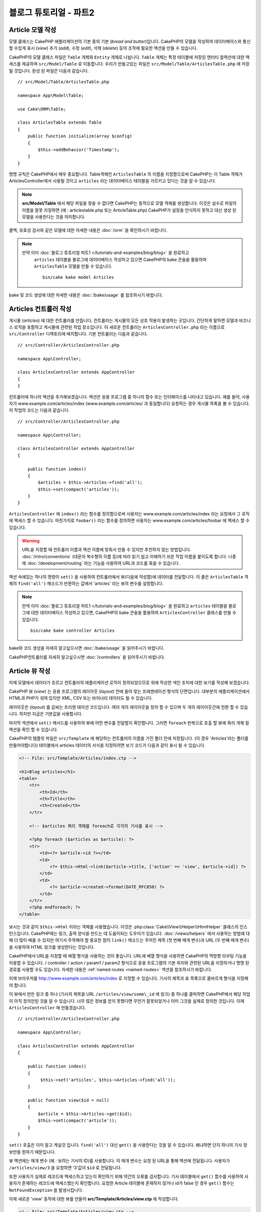 블로그 튜토리얼 - 파트2
##############################

Article 모델 작성
====================

모델 클래스는 CakePHP 애플리케이션의 기본 중의 기본 (*bread and butter*)입니다.
CakePHP의 모델을 작성하여 데이터베이스와 통신 할 수있게 표시 (*view*)
추가 (*add*), 수정 (*edit*), 삭제 (*delete*) 등의 조작에 필요한 액션을 만들 수 있습니다.

CakePHP의 모델 클래스 파일은 ``Table`` 개체와 ``Entity`` 개체로 나뉩니다.
``Table`` 개체는 특정 테이블에 저장된 엔터티 컬렉션에 대한 액세스를 제공하며 ``src/Model/Table`` 로 이동합니다.
우리가 만들고있는 파일은  ``src/Model/Table/ArticlesTable.php`` 에 저장 될 것입니다.
완성 된 파일은 다음과 같습니다. ::

    // src/Model/Table/ArticlesTable.php

    namespace App\Model\Table;

    use Cake\ORM\Table;

    class ArticlesTable extends Table
    {
        public function initialize(array $config)
        {
            $this->addBehavior('Timestamp');
        }
    }

명명 규칙은 CakePHP에서 매우 중요합니다.
Table객체인 ``ArticlesTable`` 의 이름을 지정함으로써 CakePHP는 이 Table 객체가 ArticlesController에서 사용될 것이고
``articles`` 라는 데이터베이스 테이블을 가르키고 있다는 것을 알 수 있습니다.

.. note::

   **src/Model/Table** 에서 해당 파일을 찾을 수 없다면 CakePHP는 동적으로 모델 객체를 생성합니다.
   이것은 실수로 파일의 이름을 잘못 지정하면 (예 : articlestable.php 또는 ArticleTable.php)
   CakePHP가 설정을 인식하지 못하고 대신 생성 된 모델을 사용한다는 것을 의미합니다.

콜백, 유효성 검사와 같은 모델에 대한 자세한 내용은 :doc:`/orm` 을 확인하시기 바랍니다.

.. note::

 　만약 이미 :doc:`블로그 튜토리얼 파트1 </tutorials-and-examples/blog/blog>`  을 완료하고
   ``articles`` 테이블을 블로그에 데이터베이스 작성하고 있으면
   CakePHP의 bake 콘솔을 활용하여 ``ArticlesTable`` 모델을 만들 수 있습니다. ::

            bin/cake bake model Articles

bake 및 코드 생성에 대한 자세한 내용은 :doc:`/bake/usage` 를 참조하시기 바랍니다.

Articles 컨트롤러 작성
=============================

게시물 (*articles*) 에 대한 컨트롤러를 만듭니다. 컨트롤러는 게시물의 모든 상호 작용이 발생하는 곳입니다.
간단하게 말하면 모델과 비즈니스 로직을 포함하고 게시물에 관련된 작업 장소입니다.
이 새로운 컨트롤러는 ``ArticlesController.php`` 라는 이름으로 ``src/Controller`` 디렉토리에 배치합니다.
기본 컨트롤러는 다음과 같습니다. ::

    // src/Controller/ArticlesController.php

    namespace App\Controller;

    class ArticlesController extends AppController
    {
    }

컨트롤러에 하나의 액션을 추가해보겠습니다.
액션은 응용 프로그램 중 하나의 함수 또는 인터페이스를 나타내고 있습니다.
예를 들어, 사용자가 www.example.com/articles/index (www.example.com/articles/ 과 동일합니다)
요청하는 경우 게시물 목록을 볼 수 있습니다.
이 작업의 코드는 다음과 같습니다. ::

    // src/Controller/ArticlesController.php

    namespace App\Controller;

    class ArticlesController extends AppController
    {

        public function index()
        {
            $articles = $this->Articles->find('all');
            $this->set(compact('articles'));
        }
    }

``ArticlesController`` 에 ``index()`` 라는 함수를 정의함으로써 사용자는
www.example.com/articles/index 라는 요청에서 그 로직에 액세스 할 수 있습니다.
마찬가지로 ``foobar()`` 라는 함수를 정의하면 사용자는 www.example.com/articles/foobar
에 액세스 할 수 있습니다.

.. warning::

     URL을 지정할 때 컨트롤러 이름과 액션 이름에 맞춰서 만들 수 있지만 추천하지 않는 방법입니다.
     :doc:`/intro/conventions` (대문자 복수형의 이름 등)에 따라 읽기 쉽고 이해하기 쉬운 작업 이름을
     붙이도록 합니다. 나중에 :doc:`/development/routing` 라는 기능을 사용하여 URL과 코드를
     묶을 수 있습니다.

액션 속에있는 하나의 명령이 ``set()`` 을 사용하여 컨트롤러에서 뷰(다음에 작성함)에 데이터를 전달합니다.
이 줄은 ``ArticlesTable`` 객체의 ``find('all')`` 메소드가 반환하는 값에서 'articles' 라는 뷰의 변수를 설정합니다.

.. note::

     만약 이미 :doc:`블로그 튜토리얼 파트1 </tutorials-and-examples/blog/blog>`
     을 완료하고 ``articles`` 테이블을 블로그에 대한 데이터베이스 작성하고 있으면,
     CakePHP의 bake 콘솔을 활용하여 ``ArticlesController`` 클래스를 만들 수 있습니다. ::

        bin/cake bake controller Articles

bake와 코드 생성을 자세히 알고싶으시면 :doc:`/bake/usage` 을 읽어주시기 바랍니다.

CakePHP컨트롤러를 자세히 알고싶으시면 :doc:`/controllers` 을 읽어주시기 바랍니다.

Article 뷰 작성
====================

이제 모델에서 데이터가 흐르고 컨트롤러의 애플리케이션 로직이 정의되었으므로 위에 작성한 색인 조치에 대한 보기를 작성해 보겠습니다.

CakePHP 뷰 (*view*) 는 응용 프로그램의 레이아웃 (*layout*) 안에 들어 맞는 프레젠테이션 형식의 단편입니다.
대부분의 애플리케이션에서 HTML과 PHP가 섞여 있지만 XML, CSV 또는 바이너리 데이터도 될 수 있습니다.

레이아웃은 (*layout*) 를 감싸는 프리젠 테이션 코드입니다.
여러 개의 레이아웃을 정의 할 수 있으며 두 개의 레이아웃간에 전환 할 수 있습니다.
하지만 지금은 기본값을 사용합시다.

마지막 섹션에서 ``set()`` 메서드를 사용하여 뷰에 어떤 변수를 전달할지 확인합니다.
그러면 ``foreach`` 반복으로 호출 할 뷰에 쿼리 개체 컬렉션을 확인 할 수 있습니다.

CakePHP의 템플릿 파일은 ``src/Template`` 에 해당하는 컨트롤러의 이름을 가진 폴더 안에 저장됩니다.
(이 경우 'Articles'라는 폴더를 만들어야합니다)
테이블에서 articles 데이터의 서식을 지정하려면 보기 코드가 다음과 같이 표시 될 수 있습니다.

.. code-block:: php

    <!-- File: src/Template/Articles/index.ctp -->

    <h1>Blog articles</h1>
    <table>
        <tr>
            <th>Id</th>
            <th>Title</th>
            <th>Created</th>
        </tr>

        <!-- $articles 쿼리 객체를 foreach로 각각의 기사를 표시 -->

        <?php foreach ($articles as $article): ?>
        <tr>
            <td><?= $article->id ?></td>
            <td>
                <?= $this->Html->link($article->title, ['action' => 'view', $article->id]) ?>
            </td>
            <td>
                <?= $article->created->format(DATE_RFC850) ?>
            </td>
        </tr>
        <?php endforeach; ?>
    </table>

보시는 것과 같이 ``$this->Html`` 이라는 객체를 사용했습니다.
이것은 :php:class:`Cake\\View\\Helper\\HtmlHelper` 클래스의 인스턴스입니다.
CakePHP에는 링크, 출력 양식을 만드는 데 도움이되는 도우미가 있습니다.
:doc:`/views/helpers` 에서 사용하는 방법에 대해 더 많이 배울 수 있지만 여기서 주목해야 할 중요한 점이 ``link()`` 메소드는 주어진 제목
(첫 번째 매개 변수)과 URL (두 번째 매개 변수)을 사용하여 HTML 링크를 생성한다는 것입니다.

CakePHP에서 URL을 지정할 때 배열 형식을 사용하는 것이 좋습니다.
URL에 배열 형식을 사용하면 CakePHP의 역방향 라우팅 기능을 이용할 수 있습니다.
/ controller / action / param1 / param2 형식으로 응용 프로그램의 기본 위치와 관련된 URL을 지정하거나 명명 된 경로를 사용할 수도 있습니다.
자세한 내용은 :ref:`named routes <named-routes>` 섹션을 참조하시기 바랍니다.

이제 브라우저를 http://www.example.com/articles/index 로 지정할 수 있습니다.
기사의 제목과 표 목록으로 올바르게 형식을 지정해야 합니다.

이 뷰에서 만든 링크 중 하나 (기사의 제목을 URL ``/articles/view/some\_id`` 에 링크) 중 하나를 클릭하면 CakePHP에서 해당 작업이 아직 정의안된 것을 알 수 있습니다.
너무 많은 정보를 얻지 못했다면 무언가 잘못되었거나 이미 그것을 실제로 정의한 것입니다.
이제  ``ArticlesController`` 에 만들겠습니다. ::

    // src/Controller/ArticlesController.php

    namespace App\Controller;

    class ArticlesController extends AppController
    {

        public function index()
        {
             $this->set('articles', $this->Articles->find('all'));
        }

        public function view($id = null)
        {
            $article = $this->Articles->get($id);
            $this->set(compact('article'));
        }
    }

``set()`` 호출은 이미 알고 계실것 입니다. ``find('all')`` 대신 ``get()`` 을 사용한다는 것을 알 수 있습니다.
왜냐하면 단지 하나의 기사 정보만을 원하기 때문입니다.

뷰 액션에는 매개 변수 (예 : 보려는 기사의 ID)를 사용합니다. 이 매개 변수는 요청 된 URL을 통해 액션에 전달됩니다.
사용자가 ``/articles/view/3`` 을 요청하면 '3'값이 ``$id`` 로 전달됩니다.

또한 사용자가 실제로 레코드에 액세스하고 있는지 확인하기 위해 약간의 오류를 검사합니다.
기사 테이블에서 ``get()`` 함수를 사용하여 사용자가 존재하는 레코드에 액세스했는지 확인합니다.
요청한 Article 테이블에 존재하지 않거나 id가 false 인 경우 ``get()`` 함수는 ``NotFoundException`` 을 발생시킵니다.

이제 새로운 'view' 동작에 대한 뷰를 만들어 **src/Template/Articles/view.ctp** 에 작성합니다.

.. code-block:: php

    <!-- File: src/Template/Articles/view.ctp -->

    <h1><?= h($article->title) ?></h1>
    <p><?= h($article->body) ?></p>
    <p><small>Created: <?= $article->created->format(DATE_RFC850) ?></small></p>

``/articles/index`` 에서 링크를 시도하거나 ``/articles/view/{id}`` 에 액세스하여 기사를 수동으로 요청하고 작동하는지 확인하시기 바랍니다.

기사 추가
==========

데이터베이스를 읽고 기사를 볼 수 있습니다.
이제 새 게시물을 추가할 수 있도록 하겠습니다.

먼저 ``ArticlesController`` 에서 ``add()`` 액션을 만들겠습니다. ::

    // src/Controller/ArticlesController.php

    namespace App\Controller;

    use App\Controller\AppController;

    class ArticlesController extends AppController
    {

        public function initialize()
        {
            parent::initialize();

            $this->loadComponent('Flash'); // FlashComponent 로드
        }

        public function index()
        {
            $this->set('articles', $this->Articles->find('all'));
        }

        public function view($id)
        {
            $article = $this->Articles->get($id);
            $this->set(compact('article'));
        }

        public function add()
        {
            $article = $this->Articles->newEntity();
            if ($this->request->is('post')) {
                // 3.4.0 보다 전에는 $this->request->data() 를 사용함
                $article = $this->Articles->patchEntity($article, $this->request->getData());
                if ($this->Articles->save($article)) {
                    $this->Flash->success(__('Your article has been saved.'));
                    return $this->redirect(['action' => 'index']);
                }
                $this->Flash->error(__('Unable to add your article.'));
            }
            $this->set('article', $article);
        }
    }

.. note::

   :doc:`/controllers/components/flash` 컨포넌트를 사용할 컨트롤러에 Flash 구성 요소를 포함시켜야합니다.
   필요하다면 ``AppController`` 에 작성합니다.

``add()`` 액션은 다음과 같습니다. 요청의 HTTP 메소드가 POST 인 경우 Article 모델을 사용하여 데이터를 저장합니다.
만약에 저장하지않았다면 뷰 만 표시됩니다.
이때 사용자 유효성 오류 또는 기타 경고를 표시 할 수 있습니다.

모든 CakePHP 요청은 ``ServerRequest`` 객체에 저장되어 있으며,
``$this->request`` 에 액세스 할 수 있습니다. 요청 객체는받은 요청
대한 여러가지 정보가 포함되어 있기 때문에 응용 프로그램의 흐름을 제어하는 데 사용할 수 있습니다.
이번에는 요청이 HTTP POST 여부의 확인에 :php:meth:`Cake\\Http\\ServerRequest::is()` 메소드를 사용하고 있습니다.

사용자가 응용 프로그램에 POST 데이터로 양식을 사용하면 해당 정보는 ``$this->request->getData()``
(또는 CakePHP v3.3 이하의 경우 ``$this->request->data()``)에서 사용할 수 있습니다.
데이터를 확인하시고 싶다면 :php:func:`pr()` 또는 :php:func:`debug()` 함수를 사용하여 확인 할 수 있습니다.

FlashComponent의 ``success()`` 및 ``error()`` 메서드를 사용하여 메시지를 세션 변수에 설정합니다.
이 메소드들은 PHP의 `매직 메서드
<http://php.net/manual/en/language.oop5.overloading.php#object.call>`_ 기능을 제공합니다.
리디렉션 후 플래시 메시지가 페이지에 표시됩니다. 레이아웃에서 메시지를 표시하는 ``<?= $this->Flash->render() ?>`` 가 있습니다.
컨트롤러의 :php:meth:`Cake\\Controller\\Controller::redirect` 함수가 다른 URL로 리디렉션됩니다.
``['action' => 'index']`` 은 URL /articles, 즉 ArticlesController의 색인 액션으로 변환됩니다.
`API <https://api.cakephp.org>`_ 의 :php:func:`Cake\\Routing\\Router::url()` 함수를 참조하여 다양한 CakePHP 함수에 대한 URL을 지정할 수있는 형식을 확인할 수 있습니다.

``save()`` 메소드를 호출하면 검증 오류가 체크되어 에러가있는 경우에는 저장을 중지합니다.
이러한 오류가 어떻게 처리되는지는 다음 섹션에서 살펴 보겠습니다.

데이터 유효성 검사
======================

CakePHP는 유효성 검사 작업을 쉽고 빠르게 할 수 있도록 제공하고 있습니다.

유효성 검사 기능을 활용하기 위해서는 뷰에서 CakePHP의 :doc:`/views/helpers/form` 을
사용해야합니다. :php:class:`Cake\\View\\Helper\\FormHelper` 는 기본적으로
모든 뷰에서 ``$this->Form``  으로 액세스 할 수 있도록되어 있습니다.

add 뷰는 다음과 같습니다.

.. code-block:: php

    <!-- File: src/Template/Articles/add.ctp -->

    <h1>Add Article</h1>
    <?php
        echo $this->Form->create($article);
        echo $this->Form->control('title');
        echo $this->Form->control('body', ['rows' => '3']);
        echo $this->Form->button(__('Save Article'));
        echo $this->Form->end();
    ?>

여기서 FormHelper를 사용하여 HTML 양식의 시작 태그를 생성합니다.
``$this->Form->create()`` 가 생성 된 HTML은 다음과 같습니다.

.. code-block:: html

    <form method="post" action="/articles/add”>

``create()`` 에 매개 변수를 전달하지 호출하면 현재 컨트롤러의 add() 액션
(또는 ``id`` 폼 데이터에 포함 된 경우 ``edit()`` 액션)에
POST로 보냅니다.

``$this->Form->control()`` 메서드는 이름이 같은 양식 요소를 만드는 데 사용되고 있습니다.
첫 번째 매개 변수는 모든 필드에 대응하고 있는지를 CakePHP에게 알려줍니다.
두 번째 매개 변수는 다양한 옵션의 배열을 지정할 수 있습니다.
``control()`` 은 지정된 모델 필드를 기반으로 다른 양식 요소를 출력합니다.

``$this->Form->end()`` 호출 양식의 끝 부분이 출력됩니다.
hidden input 요소의 출력에서는 CSRF/양식 변조 방지가 유효합니다.

방금 전의 ``src/Template/Articles/index.ctp`` 뷰에서 "Add Article"링크를
새로 표시하도록 수정하겠습니다. ``<table>`` 앞에 다음 행을 추가하시기 바랍니다. ::

        <?= $this->Html->link('Add Article', ['action' => 'add']) ?>

CakePHP에서 유효성 검사 요구 사항을 지시하는 곳은 모델에서 정의 할 수 있습니다.
Article 모델을 검토하고 수정해보겠습니다. ::

    // src/Model/Table/ArticlesTable.php

    namespace App\Model\Table;

    use Cake\ORM\Table;
    use Cake\Validation\Validator;

    class ArticlesTable extends Table
    {
        public function initialize(array $config)
        {
            $this->addBehavior('Timestamp');
        }

        public function validationDefault(Validator $validator)
        {
            $validator
                ->notEmpty('title')
                ->requirePresence('title')
                ->notEmpty('body')
                ->requirePresence('body');

            return $validator;
        }
    }

``validationDefault()`` 메소드를 사용하여 ``save()`` 메소드가 호출 될 때
유효성 검사 결과를 CakePHP에게 알려줍니다. 여기에서는 본문과 제목 필드의 값이 있어야 합니다.
그리고 작성 및 수정 할 때 두개의 필드값이 존재해야한다는 것을 설정해 보겠습니다.
CakePHP 유효성 검사 엔진은 강력하고 기본 규칙이 여러 가지 있습니다. (신용 카드 번호, 이메일 주소 등)
또한 유연하게 자체 규칙을 만들어 설정할 수도 있습니다.
이 설정에 대한 자세한 내용은 :doc:`/core-libraries/validation` 를 참조하시기 바랍니다.

유효성 검사를 하기 위해 값을 입력하지 않고 확인해 보겠습니다. :php:meth:`Cake\\View\\Helper\\FormHelper::control()`
메서드를 사용하여 양식 요소를 작성했기 때문에 유효성 검사 오류 메시지가 자동으로 표시됩니다.

기사 수정
==============

그러면 즉시 기사를 수정 할 수 있도록 작업을 해보겠습니다.
보통 CakePHP는 액션을 만들고, 다음 뷰를 만드는 패턴입니다.
``ArticlesController`` 의 ``edit()`` 액션은 아래와 같습니다. ::

    // src/Controller/ArticlesController.php

    public function edit($id = null)
    {
        $article = $this->Articles->get($id);
        if ($this->request->is(['post', 'put'])) {
            // 3.4.0 보다 전은 $this->request->data()을 사용
            $this->Articles->patchEntity($article, $this->request->getData());
            if ($this->Articles->save($article)) {
                $this->Flash->success(__('Your article has been updated.'));
                return $this->redirect(['action' => 'index']);
            }
            $this->Flash->error(__('Unable to update your article.'));
        }

        $this->set('article', $article);
    }

이 액션은 먼저 사용자가 알맞게 액세스 하는지 확인합니다.
만약 ``$id`` 매개 변수가 전달되지 않은가 게시물이 존재하지 않는 경우
``NotFoundException`` 을 발생시키고 CakePHP의 ErrorHandler에서 처리합니다.

다음 요청이 POST 또는 PUT인지 확인합니다. 만약 요청이 POST 또는 PUT라면
``patchEntity()`` 메소드를 사용하여 POST 데이터를 문서 엔티티에 수정합니다.
마지막으로 테이블 객체를 이용하여 엔티티를 저장하거나 유효성 검사를 보고합니다.

edit 뷰는 다음과 같습니다.

.. code-block:: php

    <!-- File: src/Template/Articles/edit.ctp -->

    <h1>Edit Article</h1>
    <?php
        echo $this->Form->create($article);
        echo $this->Form->control('title');
        echo $this->Form->control('body', ['rows' => '3']);
        echo $this->Form->button(__('Save Article'));
        echo $this->Form->end();
    ?>

(값이 입력되어있는 경우)이 뷰는 수정 양식을 출력합니다.
필요한 경우, 검증 오류 메시지를 표시합니다.

``save()`` 가 불려 갔을 때, 엔티티의 내용에 따라
CakePHP는 삽입 또는 수정 중 생성할지 여부를 결정합니다.

이제 특정 기사를 수정 할 수있는 링크를 index 뷰에서 확인할 수 있습니다.

.. code-block:: php

    <!-- File: src/Template/Articles/index.ctp  (edit links added) -->

    <h1>Blog articles</h1>
    <p><?= $this->Html->link("Add Article", ['action' => 'add']) ?></p>
    <table>
        <tr>
            <th>Id</th>
            <th>Title</th>
            <th>Created</th>
            <th>Action</th>
        </tr>

    <!-- $articles 쿼리객체를 foreach로 표시 -->

    <?php foreach ($articles as $article): ?>
        <tr>
            <td><?= $article->id ?></td>
            <td>
                <?= $this->Html->link($article->title, ['action' => 'view', $article->id]) ?>
            </td>
            <td>
                <?= $article->created->format(DATE_RFC850) ?>
            </td>
            <td>
                <?= $this->Html->link('Edit', ['action' => 'edit', $article->id]) ?>
            </td>
        </tr>
    <?php endforeach; ?>

    </table>

기사 삭제
==============

그런 다음 사용자가 올린 글을 삭제할 수 있는 기능을 만들겠습니다.
``ArticlesController`` 의 ``delete()`` 액션을 만드는 것부터 시작하겠습니다. ::

    // src/Controller/ArticlesController.php

    public function delete($id)
    {
        $this->request->allowMethod(['post', 'delete']);

        $article = $this->Articles->get($id);
        if ($this->Articles->delete($article)) {
            $this->Flash->success(__('The article with id: {0} has been deleted.', h($id)));
            return $this->redirect(['action' => 'index']);
        }
    }

이 로직은  ``$id`` 에서 지정된 문서를 삭제하고  ``$this->Flash->success()``
로 사용자에게 메시지를 표시하고 그 때 ``/articles`` 로 리디렉션합니다.
사용자가 GET 요청을 사용하여 삭제를 시도하려고하면 ``allowMethod()`` 이 예외를 발생시킵니다.
포착되지 않는 예외는 CakePHP의 ErrorHandler가 확인해 오류 페이지가 표시됩니다.
그리고 :doc:`Exceptions </development/errors>` 는 다양한 HTTP오류를 가르키는 데 사용합니다.

로직을 실행하여 리디렉션하기 때문에이 작업에는 뷰가 없습니다.
그러나 index 뷰에 링크를 붙여 게시물을 삭제하도록 할 것입니다.

.. code-block:: php

    <!-- File: src/Template/Articles/index.ctp (delete links added) -->

    <h1>Blog articles</h1>
    <p><?= $this->Html->link('Add Article', ['action' => 'add']) ?></p>
    <table>
        <tr>
            <th>Id</th>
            <th>Title</th>
            <th>Created</th>
            <th>Actions</th>
        </tr>

    <!-- $articles 쿼리객체를 foreach로 표시 -->

        <?php foreach ($articles as $article): ?>
        <tr>
            <td><?= $article->id ?></td>
            <td>
                <?= $this->Html->link($article->title, ['action' => 'view', $article->id]) ?>
            </td>
            <td>
                <?= $article->created->format(DATE_RFC850) ?>
            </td>
            <td>
                <?= $this->Form->postLink(
                    'Delete',
                    ['action' => 'delete', $article->id],
                    ['confirm' => 'Are you sure?'])
                ?>
                <?= $this->Html->link('Edit', ['action' => 'edit', $article->id]) ?>
            </td>
        </tr>
        <?php endforeach; ?>

    </table>

:php:meth:`~Cake\\View\\Helper\\FormHelper::postLink()` 는 기사를 삭제할 POST
요청 하기위한 JavaScript를 사용하는 링크가 생성됩니다.

.. warning::

    웹 크롤러가 갑자기 콘텐츠 모두를 제거 하기 때문에,
    GET 요청을 사용하여 콘텐츠 삭제를 허용하는 것은 위험합니다.

.. note::

    이 뷰 코드는 ``FormHelper`` 을 사용하여 삭제하기 전에
    JavaScript로 확인 대화 상자에서 사용자에게 확인합니다.

라우트(*Routes*)
======================

CakePHP의 기본 라우팅 동작이 충분하다고 생각하시는 분도 계실겁니다.
그러나 친화적이고 일반 검색 엔진에 대응할 수있는 작업에 관심이있는 개발자라면 CakePHP에서
URL이 어떻게 특정 함수의 호출에 매핑되는지를 이해하고 싶으실 것입니다.
이 튜토리얼에서는 routes를 쉽게 바꾸는 방법에 대해 다룹니다.

라우팅 기법의 응용에 관한 정보는 :ref:`routes-configuration` 에서 확인할 수 있습니다.

지금은 사용자가 사이트 (예를 들어, http://www.example.com) 을 보러 와서
CakePHP는 ``PagesController`` 에 연결하고 "home"라는 뷰를 표시하도록되어 있습니다.
그럼 라우팅 규칙을 작성하고 ArticlesController에서 작동하도록 해보겠습니다.

CakePHP의 라우팅은 **config/routes.php** 안에 있습니다.
기본 홈 루트를 주석 처리하거나 삭제합니다.

.. code-block:: php

    $routes->connect('/', ['controller' => 'Pages', 'action' => 'display', 'home']);

이 행은 '/' URL을 기본 CakePHP의 홈페이지에 연결합니다.
이것을 자신의 컨트롤러에 연결하기 위해 다음과 같은 행을 추가합니다.

.. code-block:: php

    $routes->connect('/', ['controller' => 'Articles', 'action' => 'index']);

이제 '/' 로 요청 해 온 사용자를 ArticlesController의 index() 액션에
연결시킬 수 있습니다.

.. note::

    CakePHP는 '리버스 라우팅' 도 이용할 수 있습니다.
    위의 경로가 정의되어있는 상태에서 배열을 기대하는 함수
    ``['controller' => 'Articles', 'action' => 'index']`` 를 전달하면 결과 URL은 '/' 입니다.
    URL 지정에 항상 배열을 사용하는 것이 좋습니다.
    즉 경로가 URL의 위치를 정의하고 링크가 같은 위치를 가리키는 것을 의미합니다.

마무리
======

이 튜토리얼은 매우 기본적인 사항 만 다루고 있지만 CakePHP는 더 *많은* 기능이 있습니다.
간단한 튜토리얼하기 위해 여기에서 다루지 않았습니다.
설명서의 나머지 부분을 가이드로 사용하여 더 기능이 풍부한 응용 프로그램을 작성하시기바랍니다.

기본 응용 프로그램 만들기가 끝났으니 :doc:`/tutorials-and-examples/blog/part-three`
으로 진행하거나 자신의 프로젝트를 시작하시기 바랍니다.
CakePHP에 대해 더 배우기 위해
:doc:`/topics` 과 `API <https://api.cakephp.org>`_  를 사용합시다.

도움이 필요하면 :doc:`/intro/where-to-get-help` 를 참조시기 바랍니다.
그럼 CakePHP에 오신 것을 환영합니다!

추천 참고 문헌
----------------

CakePHP를 학습하는 분들께 추천하는 작업이 있습니다.

1. :ref:`view-layouts`: 웹 사이트 레이아웃 커스터마이즈
2. :ref:`view-elements`: 뷰 부품화 및 재사용
3. :doc:`/bake/usage`: 기본적인 CRUD코드 작성
4. :doc:`/tutorials-and-examples/blog-auth-example/auth`: 유저 인증과 승인 튜토리얼


.. meta::
    :title lang=kr: Blog Tutorial Adding a Layer
    :keywords lang=kr: doc models,validation check,controller actions,model post,php class,model class,model object,business logic,database table,naming convention,bread and butter,callbacks,prefixes,nutshell,interaction,array,cakephp,interface,applications,delete
